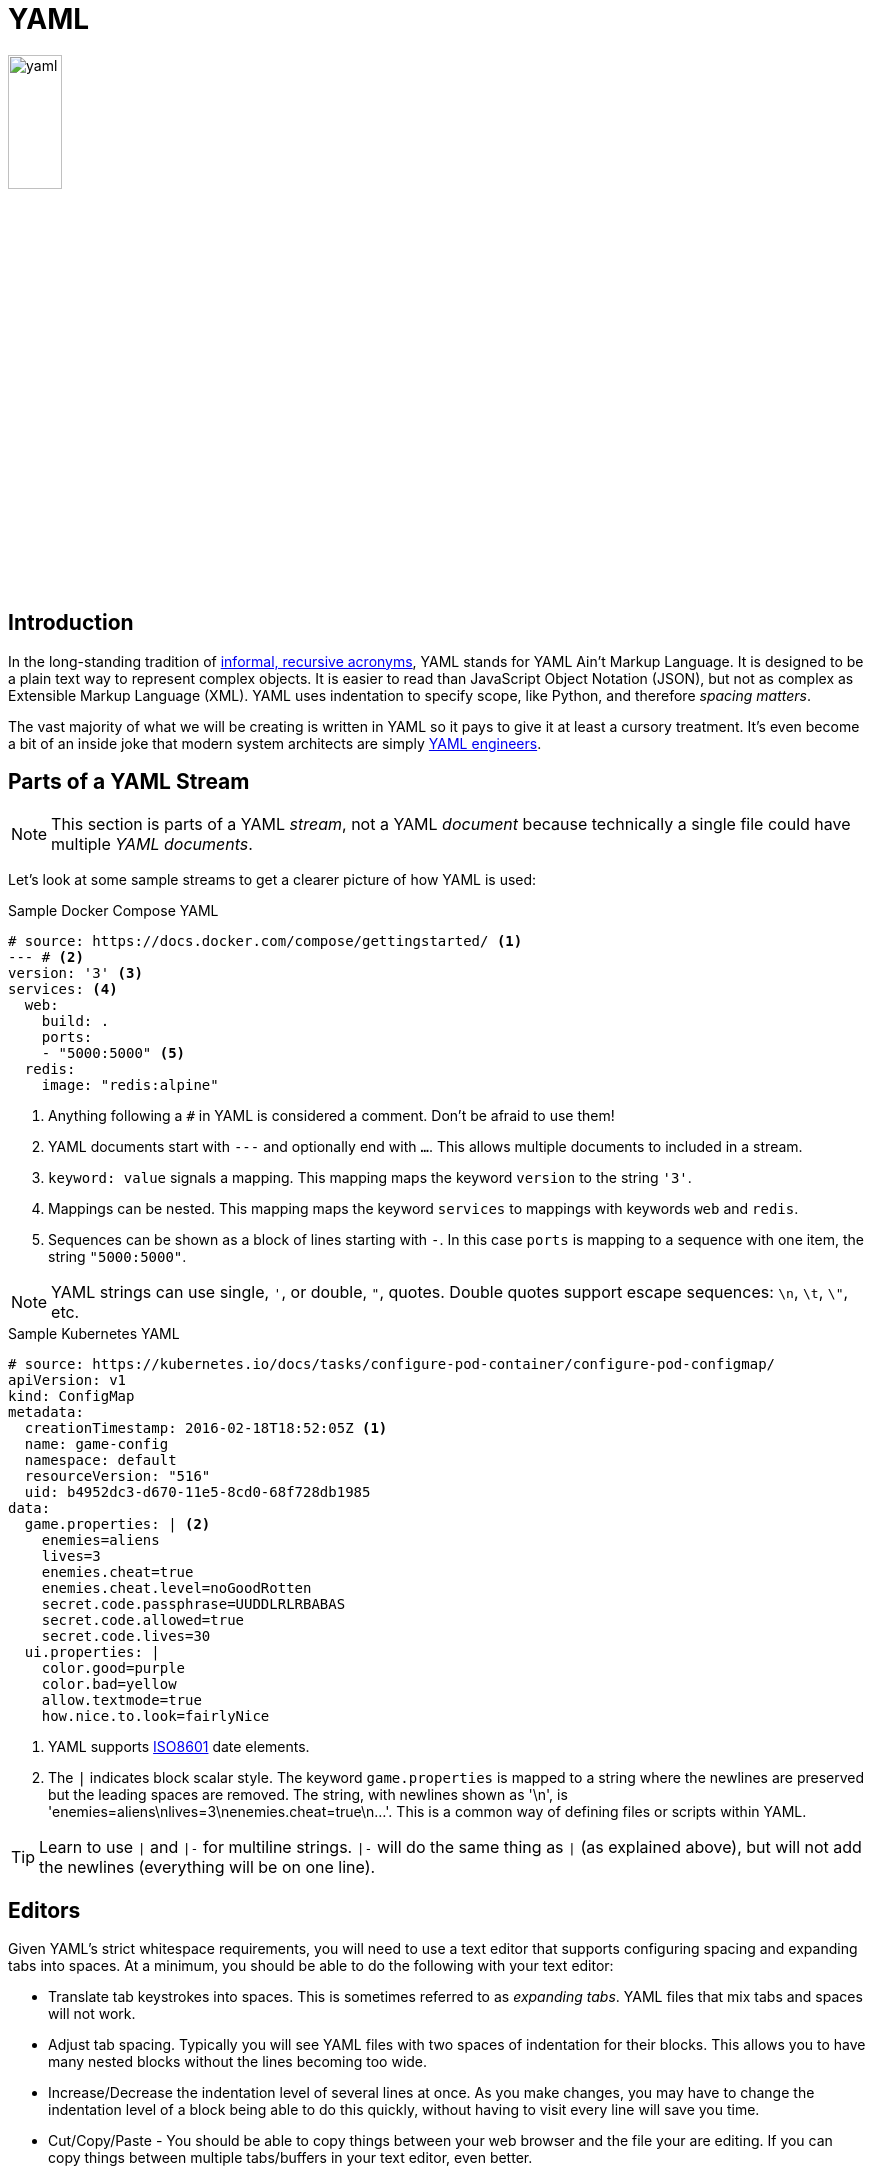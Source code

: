 = YAML

image::yaml.png[align=center, width=25%]

== Introduction

In the long-standing tradition of
https://en.wikipedia.org/wiki/Recursive_acronym#Early_computer-related_examples[
informal, recursive acronyms], YAML stands for YAML Ain't Markup Language. It
is designed to be a plain text way to represent complex objects. It is easier to
read than JavaScript Object Notation (JSON), but not as complex as Extensible
Markup Language (XML). YAML uses indentation to specify scope, like Python, and
therefore _spacing matters_.

The vast majority of what we will be creating is written in YAML so it pays to
give it at least a cursory treatment. It's even become a bit of an inside joke
that modern system architects are simply https://yaml.engineering/[YAML
engineers].

== Parts of a YAML Stream

NOTE: This section is parts of a YAML _stream_, not a YAML _document_ because
technically a single file could have multiple _YAML documents_.

Let's look at some sample streams to get a clearer picture of how YAML is used:

.Sample Docker Compose YAML
[source, yaml]
----
# source: https://docs.docker.com/compose/gettingstarted/ <1>
--- # <2>
version: '3' <3>
services: <4>
  web:
    build: .
    ports:
    - "5000:5000" <5>
  redis:
    image: "redis:alpine"
----
<1> Anything following a `#` in YAML is considered a comment. Don't be afraid to
use them!
<2> YAML documents start with `---` and optionally end with `...`. This allows
multiple documents to included in a stream.
<3> `keyword: value` signals a mapping. This mapping maps the keyword `version`
to the string `'3'`.
<4> Mappings can be nested. This mapping maps the keyword `services` to
mappings with keywords `web` and `redis`.
<5> Sequences can be shown as a block of lines starting with `-`. In this case
`ports` is mapping to a sequence with one item, the string `"5000:5000"`.

NOTE: YAML strings can use single, `'`, or double, `"`, quotes. Double quotes
support escape sequences: `\n`, `\t`, `\"`, etc.

.Sample Kubernetes YAML
[source, yaml]
----
# source: https://kubernetes.io/docs/tasks/configure-pod-container/configure-pod-configmap/
apiVersion: v1
kind: ConfigMap
metadata:
  creationTimestamp: 2016-02-18T18:52:05Z <1>
  name: game-config
  namespace: default
  resourceVersion: "516"
  uid: b4952dc3-d670-11e5-8cd0-68f728db1985
data:
  game.properties: | <2>
    enemies=aliens
    lives=3
    enemies.cheat=true
    enemies.cheat.level=noGoodRotten
    secret.code.passphrase=UUDDLRLRBABAS
    secret.code.allowed=true
    secret.code.lives=30
  ui.properties: |
    color.good=purple
    color.bad=yellow
    allow.textmode=true
    how.nice.to.look=fairlyNice
----
<1> YAML supports https://en.wikipedia.org/wiki/ISO_8601[ISO8601] date elements.
<2> The `|` indicates block scalar style. The keyword `game.properties` is
mapped to a string where the newlines are preserved but the leading spaces are
removed. The string, with newlines shown as '\n', is
'enemies=aliens\nlives=3\nenemies.cheat=true\n...'. This is a common way of
defining files or scripts within YAML.

TIP: Learn to use `|` and `|-` for multiline strings. `|-` will do the same
thing as `|` (as explained above), but will not add the newlines (everything
will be on one line).

== Editors

Given YAML's strict whitespace requirements, you will need to use a text editor
that supports configuring spacing and expanding tabs into spaces. At a minimum,
you should be able to do the following with your text editor:

* Translate tab keystrokes into spaces. This is sometimes referred to as
  _expanding tabs_. YAML files that mix tabs and spaces will not work.
* Adjust tab spacing. Typically you will see YAML files with two spaces of
  indentation for their blocks. This allows you to have many nested blocks
  without the lines becoming too wide.
* Increase/Decrease the indentation level of several lines at once. As you
  make changes, you may have to change the indentation level of a block being
  able to do this quickly, without having to visit every line will save you
  time.
* Cut/Copy/Paste - You should be able to copy things between your web browser
  and the file your are editing. If you can copy things between multiple
  tabs/buffers in your text editor, even better.
* Convert between DOS/UNIX line endings. Most of the tools you will be working
  with come from the UNIX world, where a line ends with '\n'. Some older DOS
  utilities still end lines with '\r\n'. You need to be able to save documents
  with UNIX line endings in your text editor.

There are many editors that meet these requirements. Choosing an editor is a
matter of personal taste and the subject of
https://en.wikipedia.org/wiki/Editor_war[unending flame wars]. With this in
mind the following list is not meant to be exhaustive and I'm sure the comments
may be subject of some debate. Popular editor choices:

* *link:https://www.vim.org/download.php[vim]/link:https://neovim.io/[neovim]/
link:http://ex-vi.sourceforge.net/[vi]* - Some form of vi is almost always
installed on any *NIX/BSD system. Knowing how to use it can be a lifesaver when
remotely logged in to a machine. You can also find versions for Windows. Since
most of your work will be in a terminal, having an editor that runs directly
inside a terminal can be an advantage. That being said,
https://twitter.com/iamdevloper/status/435555976687923200[
the learning curve is steep]. If you are interested in learning vi, you may
want to start with either vimtutor (packaged with vim) or `:Tutor` inside
neovim.

* *https://code.visualstudio.com/[Visual Studio Code]* - vscode is more akin to
a modern IDE. It is rapidly gaining more adoption and is certainly worth
checking out if that is the type of experience you are looking for.

* *https://notepad-plus-plus.org/downloads/[Notepad{plus}{plus}]* -
Notepad{plus}{plus} is a popular Windows GUI text editor. It starts quickly, and
many things work right out of the box. If you want something like notepad, but a
little more versatile (the next iteration you could say) then this is for you.

* *https://macromates.com/[TextMate]* - TextMate is a popular MacOS GUI text
editor. It is simple to get started, but offers the advanced features you may
need as you progress.

== Resources

* https://yaml.org/[The Official YAML Web Site]
* https://yaml-multiline.info/[YAML Multiline Strings]
* https://learnxinyminutes.com/docs/yaml/[Learn X in Y minutes Where X=yaml]

== Questions
[qanda]
How does YAML signify different blocks?::
    Blocks are signified through indentation in YAML. This is similar to how
    Python delineates blocks.
Are nested structures possible in YAML? Give an example.::
    Yes.
+
[source, yaml]
----
level-1:
    level-1A:
    level-1B:
    level-1C:
level-2:
    level-2A:
    level-2B:
    level-2C:
----
What are the two components of a YAML mapping? Give an example to illustrate your point.::
    A key (or a keyword) and a value.
+
[source, yaml]
----
key: value
----
How would you comment out a line in a YAML file?::
    The `#` character at the beginning of a line comments out the whole line.
What does the expandtab or "replace by spaces" option do in a text editor and why is it important to use when working with YAML?::
    This option inserts a series of spaces every time the tab key is pressed. This is important because YAML uses indentation to define blocks and the characters used to indent need to be consistent. With this option you can use the tab key and not have to worry about whether you are inserting a tab or a space.

